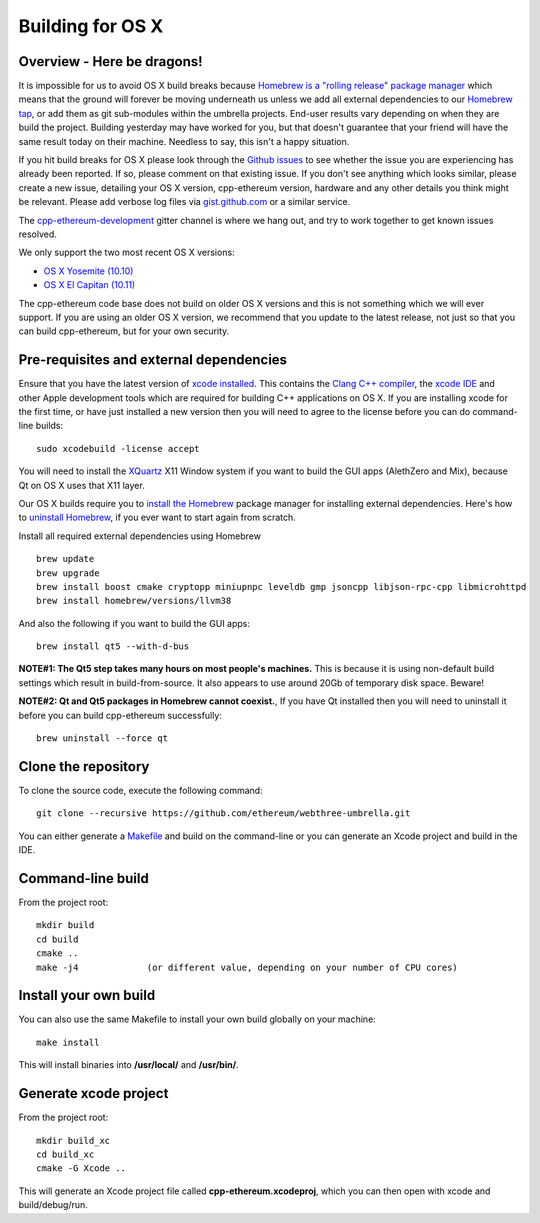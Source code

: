 
Building for OS X
================================================================================

Overview - Here be dragons!
--------------------------------------------------------------------------------

It is impossible for us to avoid OS X build breaks because `Homebrew is a "rolling
release" package manager
<https://github.com/ethereum/webthree-umbrella/issues/118>`_
which means that the ground will forever be moving underneath us unless we add
all external dependencies to our
`Homebrew tap <http://github.com/ethereum/homebrew-ethereum>`_, or add them as
git sub-modules within the umbrella projects.  End-user results vary depending
on when they are build the project.  Building yesterday may have worked for
you, but that doesn't guarantee that your friend will have the same result
today on their machine.   Needless to say, this isn't a happy situation.

If you hit build breaks for OS X please look through the `Github issues
<https://github.com/ethereum/webthree-umbrella/issues>`_ to see whether the
issue you are experiencing has already been reported.   If so, please comment
on that existing issue.  If you don't see anything which looks similar,
please create a new issue, detailing your OS X version, cpp-ethereum version,
hardware and any other details you think might be relevant.   Please add
verbose log files via `gist.github.com <http://gist.github.com>`_ or a
similar service.

The `cpp-ethereum-development 
<https://gitter.im/ethereum/cpp-ethereum-development>`_ gitter channel is where we hang out, and try
to work together to get known issues resolved.

We only support the two most recent OS X versions:

- `OS X Yosemite (10.10) <https://en.wikipedia.org/wiki/OS_X_Yosemite>`_
- `OS X El Capitan (10.11) <https://en.wikipedia.org/wiki/OS_X_El_Capitan>`_

The cpp-ethereum code base does not build on older OS X versions and this
is not something which we will ever support.  If you are using an older
OS X version, we recommend that you update to the latest release, not
just so that you can build cpp-ethereum, but for your own security.


Pre-requisites and external dependencies
--------------------------------------------------------------------------------

Ensure that you have the latest version of
`xcode installed <https://developer.apple.com/xcode/download/>`_.
This contains the `Clang C++ compiler <https://en.wikipedia.org/wiki/Clang>`_, the
`xcode IDE <https://en.wikipedia.org/wiki/Xcode>`_ and other Apple development
tools which are required for building C++ applications on OS X.
If you are installing xcode for the first time, or have just installed a new
version then you will need to agree to the license before you can do
command-line builds: ::

    sudo xcodebuild -license accept

You will need to install the `XQuartz <http://xquartz.macosforge.org/landing/>`_ X11 Window
system if you want to build the GUI apps (AlethZero and Mix), because Qt on OS X uses that X11 layer.

Our OS X builds require you to `install the Homebrew <http://brew.sh>`_
package manager for installing external dependencies.
Here's how to `uninstall Homebrew
<https://github.com/Homebrew/homebrew/blob/master/share/doc/homebrew/FAQ.md#how-do-i-uninstall-homebrew>`_,
if you ever want to start again from scratch.

Install all required external dependencies using Homebrew ::

    brew update
    brew upgrade
    brew install boost cmake cryptopp miniupnpc leveldb gmp jsoncpp libjson-rpc-cpp libmicrohttpd
    brew install homebrew/versions/llvm38

And also the following if you want to build the GUI apps:  ::

    brew install qt5 --with-d-bus

**NOTE#1:  The Qt5 step takes many hours on most people's machines.**  This is because it is
using non-default build settings which result in build-from-source.  It also appears
to use around 20Gb of temporary disk space.   Beware!

**NOTE#2:  Qt and Qt5 packages in Homebrew cannot coexist.**, If you have Qt
installed then you will need to uninstall it before you can build cpp-ethereum successfully: ::

    brew uninstall --force qt


Clone the repository
--------------------------------------------------------------------------------

To clone the source code, execute the following command: ::

    git clone --recursive https://github.com/ethereum/webthree-umbrella.git

You can either generate a `Makefile <https://en.wikipedia.org/wiki/Makefile>`_ and
build on the command-line or you can generate an Xcode project and build in the IDE.


Command-line build
--------------------------------------------------------------------------------

From the project root: ::

    mkdir build
    cd build
    cmake ..
    make -j4             (or different value, depending on your number of CPU cores)


Install your own build
--------------------------------------------------------------------------------

You can also use the same Makefile to install your own build globally on your machine: ::

    make install

This will install binaries into **/usr/local/** and **/usr/bin/**.


Generate xcode project
--------------------------------------------------------------------------------

From the project root: ::

    mkdir build_xc
    cd build_xc
    cmake -G Xcode ..

This will generate an Xcode project file called **cpp-ethereum.xcodeproj**,
which you can then open with xcode and build/debug/run.
